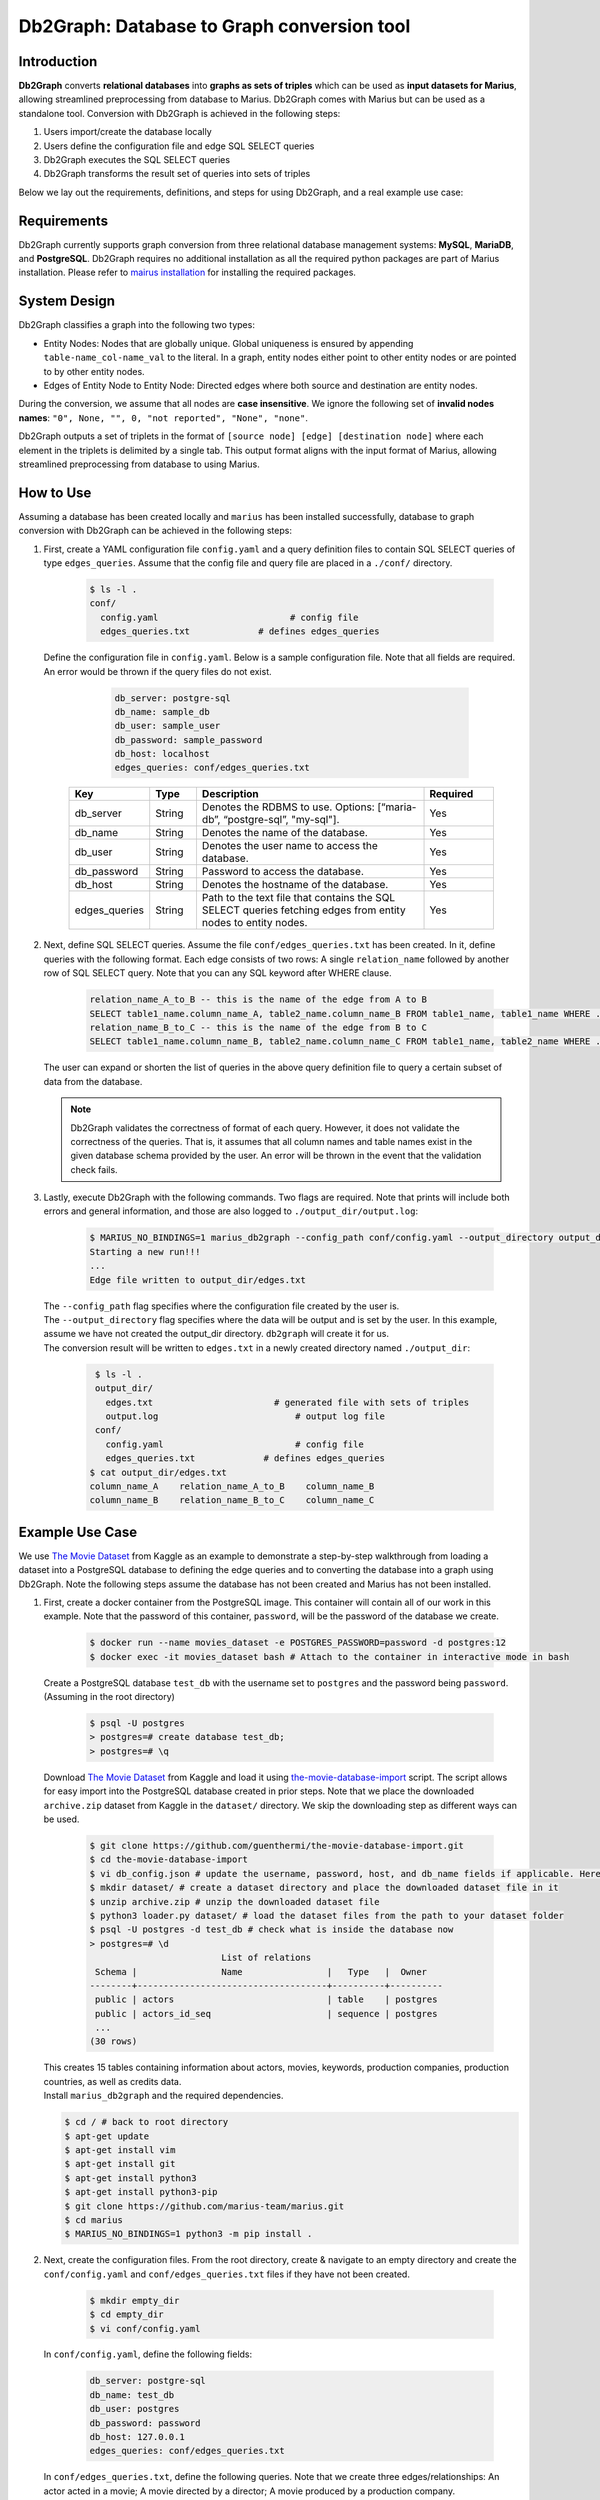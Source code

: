 Db2Graph: Database to Graph conversion tool
============================================

Introduction
""""""""""""""""""""

**Db2Graph** converts **relational databases** into **graphs as sets of triples** which can be used as **input datasets for Marius**, allowing streamlined preprocessing from database to Marius. Db2Graph comes with Marius but can be used as a standalone tool. Conversion with Db2Graph is achieved in the following steps: 

#. Users import/create the database locally

#. Users define the configuration file and edge SQL SELECT queries

#. Db2Graph executes the SQL SELECT queries

#. Db2Graph transforms the result set of queries into sets of triples

Below we lay out the requirements, definitions, and steps for using Db2Graph, and a real example use case:

Requirements
""""""""""""""""""""

Db2Graph currently supports graph conversion from three relational database management systems: **MySQL**, **MariaDB**, and **PostgreSQL**. Db2Graph requires no additional installation as all the required python packages are part of Marius installation. Please refer to `mairus installation <https://github.com/marius-team/marius/blob/main/README.md>`_ for installing the required packages.

System Design
""""""""""""""""""""

Db2Graph classifies a graph into the following two types:

* Entity Nodes: Nodes that are globally unique. Global uniqueness is ensured by appending ``table-name_col-name_val`` to the literal. In a graph, entity nodes either point to other entity nodes or are pointed to by other entity nodes.
* Edges of Entity Node to Entity Node: Directed edges where both source and destination are entity nodes.

During the conversion, we assume that all nodes are **case insensitive**. We ignore the following set of **invalid nodes names**: ``"0", None, "", 0, "not reported", "None", "none"``.

Db2Graph outputs a set of triplets in the format of ``[source node] [edge] [destination node]`` where each element in the triplets is delimited by a single tab. This output format aligns with the input format of Marius, allowing streamlined preprocessing from database to using Marius.

How to Use
""""""""""""""""""""

Assuming a database has been created locally and ``marius`` has been installed successfully, database to graph conversion with Db2Graph can be achieved in the following steps: 

#. | First, create a YAML configuration file ``config.yaml`` and a query definition files to contain SQL SELECT queries of type ``edges_queries``. Assume that the config file and query file are placed in a ``./conf/`` directory. 

    .. code-block:: bash
    
       $ ls -l .
       conf/  
         config.yaml                         # config file
         edges_queries.txt             # defines edges_queries

   | Define the configuration file in ``config.yaml``. Below is a sample configuration file. Note that all fields are required. An error would be thrown if the query files do not exist.
    
        .. code-block:: yaml
        
            db_server: postgre-sql
            db_name: sample_db
            db_user: sample_user
            db_password: sample_password
            db_host: localhost
            edges_queries: conf/edges_queries.txt

    .. list-table::
       :widths: 15 10 50 15
       :header-rows: 1
    
       * - Key
         - Type
         - Description
         - Required
       * - db_server
         - String
         - Denotes the RDBMS to use. Options: [“maria-db”, “postgre-sql”, "my-sql"].
         - Yes
       * - db_name
         - String
         - Denotes the name of the database.
         - Yes
       * - db_user
         - String
         - Denotes the user name to access the database.
         - Yes
       * - db_password
         - String
         - Password to access the database.
         - Yes
       * - db_host
         - String
         - Denotes the hostname of the database.
         - Yes
       * - edges_queries
         - String
         - Path to the text file that contains the SQL SELECT queries fetching edges from entity nodes to entity nodes.
         - Yes

#. | Next, define SQL SELECT queries. Assume the file ``conf/edges_queries.txt`` has been created. In it, define queries with the following format. Each edge consists of two rows: A single ``relation_name`` followed by another row of SQL SELECT query. Note that you can any SQL keyword after WHERE clause.
    
    .. code-block:: sql
           
           relation_name_A_to_B -- this is the name of the edge from A to B
           SELECT table1_name.column_name_A, table2_name.column_name_B FROM table1_name, table1_name WHERE ...; -- this row represents an edge from source entity node A to destination entity node B
           relation_name_B_to_C -- this is the name of the edge from B to C
           SELECT table1_name.column_name_B, table2_name.column_name_C FROM table1_name, table2_name WHERE ...; -- this row represents an edge from source entity node B to destination entity node C

   | The user can expand or shorten the list of queries in the above query definition file to query a certain subset of data from the database.

   .. note:: 
       Db2Graph validates the correctness of format of each query. However, it does not validate the correctness of the queries. That is, it assumes that all column names and table names exist in the given database schema provided by the user. An error will be thrown in the event that the validation check fails.
    
#. | Lastly, execute Db2Graph with the following commands. Two flags are required. Note that prints will include both errors and general information, and those are also logged to ``./output_dir/output.log``:

    .. code-block:: bash
        
           $ MARIUS_NO_BINDINGS=1 marius_db2graph --config_path conf/config.yaml --output_directory output_dir/
           Starting a new run!!!
           ...
           Edge file written to output_dir/edges.txt

   | The  ``--config_path`` flag specifies where the configuration file created by the user is.

   | The  ``--output_directory`` flag specifies where the data will be output and is set by the user. In this example, assume we have not created the output_dir directory. ``db2graph`` will create it for us. 

   | The conversion result will be written to ``edges.txt`` in a newly created directory named ``./output_dir``:
    
    .. code-block:: bash
        
           $ ls -l .
           output_dir/
             edges.txt                       # generated file with sets of triples
             output.log                          # output log file
           conf/  
             config.yaml                         # config file
             edges_queries.txt             # defines edges_queries    
          $ cat output_dir/edges.txt
          column_name_A    relation_name_A_to_B    column_name_B
          column_name_B    relation_name_B_to_C    column_name_C
    
Example Use Case
""""""""""""""""""""

We use `The Movie Dataset <https://www.kaggle.com/datasets/rounakbanik/the-movies-dataset>`_ from Kaggle as an example to demonstrate a step-by-step walkthrough from loading a dataset into a PostgreSQL database to defining the edge queries and to converting the database into a graph using Db2Graph. Note the following steps assume the database has not been created and Marius has not been installed.

#. | First, create a docker container from the PostgreSQL image. This container will contain all of our work in this example. Note that the password of this container, ``password``, will be the password of the database we create.

    .. code-block:: bash
    
       $ docker run --name movies_dataset -e POSTGRES_PASSWORD=password -d postgres:12  
       $ docker exec -it movies_dataset bash # Attach to the container in interactive mode in bash

   | Create a PostgreSQL database ``test_db`` with the username set to ``postgres`` and the password being ``password``. (Assuming in the root directory)
    
       .. code-block:: bash
    
        $ psql -U postgres
        > postgres=# create database test_db; 
        > postgres=# \q

   | Download `The Movie Dataset <https://www.kaggle.com/datasets/rounakbanik/the-movies-dataset>`_ from Kaggle and load it using `the-movie-database-import <https://github.com/guenthermi/the-movie-database-import.git>`_ script. The script allows for easy import into the PostgreSQL database created in prior steps. Note that we place the downloaded ``archive.zip`` dataset from Kaggle in the ``dataset/`` directory. We skip the downloading step as different ways can be used. 
    
       .. code-block:: bash
    
        $ git clone https://github.com/guenthermi/the-movie-database-import.git 
        $ cd the-movie-database-import
        $ vi db_config.json # update the username, password, host, and db_name fields if applicable. Here, password is changed to 'password' and db_name is 'test_db'
        $ mkdir dataset/ # create a dataset directory and place the downloaded dataset file in it
        $ unzip archive.zip # unzip the downloaded dataset file
        $ python3 loader.py dataset/ # load the dataset files from the path to your dataset folder
        $ psql -U postgres -d test_db # check what is inside the database now
        > postgres=# \d
                                 List of relations
         Schema |                Name                |   Type   |  Owner
        --------+------------------------------------+----------+----------
         public | actors                             | table    | postgres
         public | actors_id_seq                      | sequence | postgres
         ...
        (30 rows)    
   
   | This creates 15 tables containing information about actors, movies, keywords, production companies, production countries, as well as credits data.
   
   | Install ``marius_db2graph`` and the required dependencies.
   
   .. code-block:: bash 
       
       $ cd / # back to root directory
       $ apt-get update
       $ apt-get install vim
       $ apt-get install git
       $ apt-get install python3
       $ apt-get install python3-pip
       $ git clone https://github.com/marius-team/marius.git
       $ cd marius
       $ MARIUS_NO_BINDINGS=1 python3 -m pip install . 

#. | Next, create the configuration files. From the root directory, create & navigate to an empty directory and create the ``conf/config.yaml`` and ``conf/edges_queries.txt`` files if they have not been created. 

    .. code-block:: bash 
       
       $ mkdir empty_dir
       $ cd empty_dir
       $ vi conf/config.yaml

   | In ``conf/config.yaml``, define the following fields:
    
    .. code-block:: yaml
        
            db_server: postgre-sql
            db_name: test_db
            db_user: postgres
            db_password: password
            db_host: 127.0.0.1
            edges_queries: conf/edges_queries.txt

   | In ``conf/edges_queries.txt``, define the following queries. Note that we create three edges/relationships: An actor acted in a movie; A movie directed by a director; A movie produced by a production company.
    
    .. code-block:: sql
           
           acted_in
           SELECT persons.name, movies.title FROM persons, actors, movies WHERE persons.id = actors.person_id AND actors.movie_id = movies.id ORDER BY persons.name ASC;
           directed_by
           SELECT movies.title, persons.name FROM persons, directors, movies WHERE persons.id = directors.director_id AND directors.movie_id = movies.id ORDER BY movies.title ASC;
           produced_by
           SELECT movies.title, production_companies.name FROM production_companies, movies_production_companies, movies WHERE production_companies.id = movies_production_companies.production_company_id AND movies_production_companies.movie_id = movies.id ORDER BY movies.title ASC;  

   | For simplicity, we limit the queries to focus on the movies table. The user can expand or shorten the list of queries in each of the above query definition files to query a certain subset of data from the database.

   .. note::
       
       The queries above have ``ORDER BY`` clause at the end, which is not compulsory (and can have performance impact). We have kept it for the example because it will ensure same output across multiple runs. For optimal performance remove the ``ORDER BY`` clause.

#. | Lastly, execute Db2Graph with the following script:

    .. code-block:: bash
        
           $ MARIUS_NO_BINDINGS=1 marius_db2graph --config_path conf/config.yaml --output_directory output_dir/
           Starting a new run!!!
           ...
           Edge file written to output_dir/edges.txt

   | The conversion result was written to ``edges.txt`` in a newly created directory ``./output_dir``. In ``edges.txt``, there should be 679923 edges representing the three relationships we defined earlier:
    
    .. code-block:: bash
        
           $ ls -l .
           output_dir/
             edges.txt                       # generated file with sets of triples
             output.log                          # output log file
           conf/  
             ...    
          $ cat output_dir/edges.txt
          persons_name_강계열	acted_in	movies_title_님아, 그 강을 건너지 마오
          persons_name_조병만	acted_in	movies_title_님아, 그 강을 건너지 마오
          persons_name_2 chainz	acted_in	movies_title_the art of organized noize
          ...

Once the ``edges.txt`` is generated, we can do training and inference using marius. For example if we want to do link prediction using these edges we can follow `Custom Link Prediction example <https://github.com/marius-team/marius/blob/main/docs/examples/python/lp_custom.rst>`_ from the docs. Please refer to docs/examples to see all the examples.